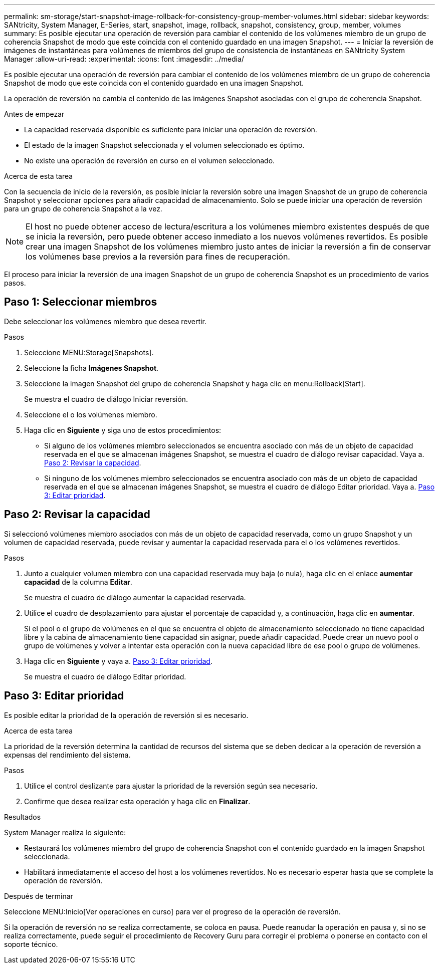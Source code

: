 ---
permalink: sm-storage/start-snapshot-image-rollback-for-consistency-group-member-volumes.html 
sidebar: sidebar 
keywords: SANtricity, System Manager, E-Series, start, snapshot, image, rollback, snapshot, consistency, group, member, volumes 
summary: Es posible ejecutar una operación de reversión para cambiar el contenido de los volúmenes miembro de un grupo de coherencia Snapshot de modo que este coincida con el contenido guardado en una imagen Snapshot. 
---
= Iniciar la reversión de imágenes de instantáneas para volúmenes de miembros del grupo de consistencia de instantáneas en SANtricity System Manager
:allow-uri-read: 
:experimental: 
:icons: font
:imagesdir: ../media/


[role="lead"]
Es posible ejecutar una operación de reversión para cambiar el contenido de los volúmenes miembro de un grupo de coherencia Snapshot de modo que este coincida con el contenido guardado en una imagen Snapshot.

La operación de reversión no cambia el contenido de las imágenes Snapshot asociadas con el grupo de coherencia Snapshot.

.Antes de empezar
* La capacidad reservada disponible es suficiente para iniciar una operación de reversión.
* El estado de la imagen Snapshot seleccionada y el volumen seleccionado es óptimo.
* No existe una operación de reversión en curso en el volumen seleccionado.


.Acerca de esta tarea
Con la secuencia de inicio de la reversión, es posible iniciar la reversión sobre una imagen Snapshot de un grupo de coherencia Snapshot y seleccionar opciones para añadir capacidad de almacenamiento. Solo se puede iniciar una operación de reversión para un grupo de coherencia Snapshot a la vez.

[NOTE]
====
El host no puede obtener acceso de lectura/escritura a los volúmenes miembro existentes después de que se inicia la reversión, pero puede obtener acceso inmediato a los nuevos volúmenes revertidos. Es posible crear una imagen Snapshot de los volúmenes miembro justo antes de iniciar la reversión a fin de conservar los volúmenes base previos a la reversión para fines de recuperación.

====
El proceso para iniciar la reversión de una imagen Snapshot de un grupo de coherencia Snapshot es un procedimiento de varios pasos.



== Paso 1: Seleccionar miembros

Debe seleccionar los volúmenes miembro que desea revertir.

.Pasos
. Seleccione MENU:Storage[Snapshots].
. Seleccione la ficha *Imágenes Snapshot*.
. Seleccione la imagen Snapshot del grupo de coherencia Snapshot y haga clic en menu:Rollback[Start].
+
Se muestra el cuadro de diálogo Iniciar reversión.

. Seleccione el o los volúmenes miembro.
. Haga clic en *Siguiente* y siga uno de estos procedimientos:
+
** Si alguno de los volúmenes miembro seleccionados se encuentra asociado con más de un objeto de capacidad reservada en el que se almacenan imágenes Snapshot, se muestra el cuadro de diálogo revisar capacidad. Vaya a. <<Paso 2: Revisar la capacidad>>.
** Si ninguno de los volúmenes miembro seleccionados se encuentra asociado con más de un objeto de capacidad reservada en el que se almacenan imágenes Snapshot, se muestra el cuadro de diálogo Editar prioridad. Vaya a. <<Paso 3: Editar prioridad>>.






== Paso 2: Revisar la capacidad

Si seleccionó volúmenes miembro asociados con más de un objeto de capacidad reservada, como un grupo Snapshot y un volumen de capacidad reservada, puede revisar y aumentar la capacidad reservada para el o los volúmenes revertidos.

.Pasos
. Junto a cualquier volumen miembro con una capacidad reservada muy baja (o nula), haga clic en el enlace *aumentar capacidad* de la columna *Editar*.
+
Se muestra el cuadro de diálogo aumentar la capacidad reservada.

. Utilice el cuadro de desplazamiento para ajustar el porcentaje de capacidad y, a continuación, haga clic en *aumentar*.
+
Si el pool o el grupo de volúmenes en el que se encuentra el objeto de almacenamiento seleccionado no tiene capacidad libre y la cabina de almacenamiento tiene capacidad sin asignar, puede añadir capacidad. Puede crear un nuevo pool o grupo de volúmenes y volver a intentar esta operación con la nueva capacidad libre de ese pool o grupo de volúmenes.

. Haga clic en *Siguiente* y vaya a. <<Paso 3: Editar prioridad>>.
+
Se muestra el cuadro de diálogo Editar prioridad.





== Paso 3: Editar prioridad

Es posible editar la prioridad de la operación de reversión si es necesario.

.Acerca de esta tarea
La prioridad de la reversión determina la cantidad de recursos del sistema que se deben dedicar a la operación de reversión a expensas del rendimiento del sistema.

.Pasos
. Utilice el control deslizante para ajustar la prioridad de la reversión según sea necesario.
. Confirme que desea realizar esta operación y haga clic en *Finalizar*.


.Resultados
System Manager realiza lo siguiente:

* Restaurará los volúmenes miembro del grupo de coherencia Snapshot con el contenido guardado en la imagen Snapshot seleccionada.
* Habilitará inmediatamente el acceso del host a los volúmenes revertidos. No es necesario esperar hasta que se complete la operación de reversión.


.Después de terminar
Seleccione MENU:Inicio[Ver operaciones en curso] para ver el progreso de la operación de reversión.

Si la operación de reversión no se realiza correctamente, se coloca en pausa. Puede reanudar la operación en pausa y, si no se realiza correctamente, puede seguir el procedimiento de Recovery Guru para corregir el problema o ponerse en contacto con el soporte técnico.
